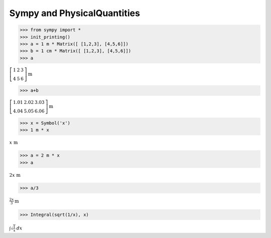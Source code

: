 
Sympy and PhysicalQuantities
============================

.. code:: python

    >>> from sympy import *
    >>> init_printing()
    >>> a = 1 m * Matrix([ [1,2,3], [4,5,6]])
    >>> b = 1 cm * Matrix([ [1,2,3], [4,5,6]])
    >>> a

:math:`\left[\begin{matrix}1 & 2 & 3\\4 & 5 & 6\end{matrix}\right] \text{m}`

.. code:: python

    >>> a+b

:math:`\left[\begin{matrix}1.01 & 2.02 & 3.03\\4.04 & 5.05 & 6.06\end{matrix}\right] \text{m}`


.. code:: python

    >>> x = Symbol('x')
    >>> 1 m * x

:math:`x \text{ m}`



.. code:: python

    >>> a = 2 m * x
    >>> a

:math:`2 x \text{ m}`


.. code:: python

    >>> a/3

:math:`\frac{2 x}{3} \text{m}`

.. code:: python

    >>> Integral(sqrt(1/x), x)

:math:`\int \sqrt{\frac{1}{x}}\, dx`



